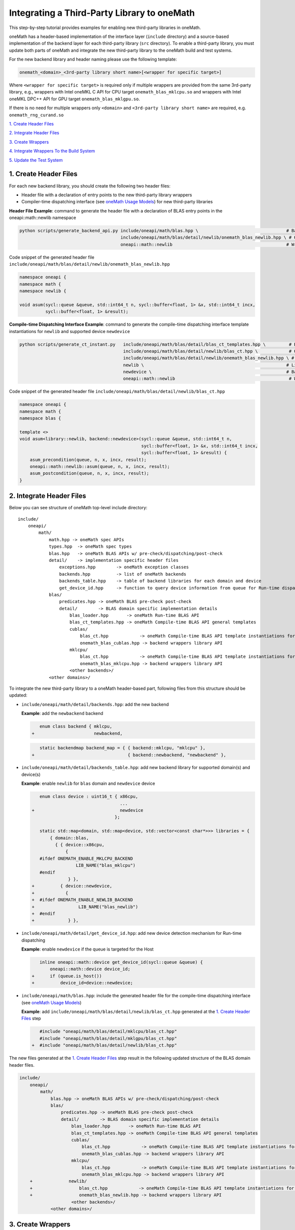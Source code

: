 ..
  Copyright 2020 Intel Corporation

.. _create_backend_wrappers:

Integrating a Third-Party Library to oneMath
============================================

This step-by-step tutorial provides examples for enabling new third-party libraries in oneMath.

oneMath has a header-based implementation of the interface layer (``include`` directory) and a source-based implementation of the backend layer for each third-party library (``src`` directory). To enable a third-party library, you must update both parts of oneMath and integrate the new third-party library to the oneMath build and test systems.

For the new backend library and header naming please use the following template:

.. code-block::

    onemath_<domain>_<3rd-party library short name>[<wrapper for specific target>]

Where ``<wrapper for specific target>`` is required only if multiple wrappers are provided from the same 3rd-party library, e.g., wrappers with Intel oneMKL C API for CPU target ``onemath_blas_mklcpu.so`` and wrappers with Intel oneMKL DPC++ API for GPU target ``onemath_blas_mklgpu.so``.

If there is no need for multiple wrappers only ``<domain>`` and ``<3rd-party library short name>`` are required, e.g. ``onemath_rng_curand.so``

`1. Create Header Files`_

`2. Integrate Header Files`_

`3. Create Wrappers`_

`4. Integrate Wrappers To the Build System`_

`5. Update the Test System`_

.. _generate_header_files:

1. Create Header Files
----------------------

For each new backend library, you should create the following two header files:

* Header file with a declaration of entry points to the new third-party library wrappers
* Compiler-time dispatching interface (see `oneMath Usage Models <../README.md#supported-usage-models>`_) for new third-party libraries

**Header File Example**: command to generate the header file with a declaration of BLAS entry points in the oneapi::math::newlib namespace 

.. code-block:: bash

    python scripts/generate_backend_api.py include/oneapi/math/blas.hpp \                                  # Base header file
                                           include/oneapi/math/blas/detail/newlib/onemath_blas_newlib.hpp \ # Output header file
                                           oneapi::math::newlib                                            # Wrappers namespace

Code snippet of the generated header file ``include/oneapi/math/blas/detail/newlib/onemath_blas_newlib.hpp``

.. code-block:: cpp

    namespace oneapi {
    namespace math {
    namespace newlib {
    
    void asum(sycl::queue &queue, std::int64_t n, sycl::buffer<float, 1> &x, std::int64_t incx,
              sycl::buffer<float, 1> &result);



**Compile-time Dispatching Interface Example**: command to generate the compile-time dispatching interface template instantiations for ``newlib`` and supported device ``newdevice``

.. code-block:: bash

    python scripts/generate_ct_instant.py   include/oneapi/math/blas/detail/blas_ct_templates.hpp \         # Base header file
                                            include/oneapi/math/blas/detail/newlib/blas_ct.hpp \            # Output header file
                                            include/oneapi/math/blas/detail/newlib/onemath_blas_newlib.hpp \ # Header file with declaration of entry points to wrappers
                                            newlib \                                                       # Library name
                                            newdevice \                                                    # Backend name
                                            oneapi::math::newlib                                            # Wrappers namespace

Code snippet of the generated header file ``include/oneapi/math/blas/detail/newlib/blas_ct.hpp``

.. code-block:: cpp

    namespace oneapi {
    namespace math {
    namespace blas {
    
    template <>
    void asum<library::newlib, backend::newdevice>(sycl::queue &queue, std::int64_t n,
                                                   sycl::buffer<float, 1> &x, std::int64_t incx,
                                                   sycl::buffer<float, 1> &result) {
        asum_precondition(queue, n, x, incx, result);
        oneapi::math::newlib::asum(queue, n, x, incx, result);
        asum_postcondition(queue, n, x, incx, result);
    }


.. _integrate_header_files:

2. Integrate Header Files
-------------------------

Below you can see structure of oneMath top-level include directory:

::

    include/
        oneapi/
            math/
                math.hpp -> oneMath spec APIs
                types.hpp  -> oneMath spec types
                blas.hpp   -> oneMath BLAS APIs w/ pre-check/dispatching/post-check
                detail/    -> implementation specific header files
                    exceptions.hpp        -> oneMath exception classes
                    backends.hpp          -> list of oneMath backends
                    backends_table.hpp    -> table of backend libraries for each domain and device
                    get_device_id.hpp     -> function to query device information from queue for Run-time dispatching
                blas/
                    predicates.hpp -> oneMath BLAS pre-check post-check
                    detail/        -> BLAS domain specific implementation details
                        blas_loader.hpp       -> oneMath Run-time BLAS API
                        blas_ct_templates.hpp -> oneMath Compile-time BLAS API general templates
                        cublas/
                            blas_ct.hpp            -> oneMath Compile-time BLAS API template instantiations for <cublas>
                            onemath_blas_cublas.hpp -> backend wrappers library API
                        mklcpu/
                            blas_ct.hpp            -> oneMath Compile-time BLAS API template instantiations for <mklcpu>
                            onemath_blas_mklcpu.hpp -> backend wrappers library API
                        <other backends>/
                <other domains>/


To integrate the new third-party library to a oneMath header-based part, following files from this structure should be updated:

* ``include/oneapi/math/detail/backends.hpp``: add the new backend

  **Example**: add the ``newbackend`` backend

  .. code-block:: diff

        enum class backend { mklcpu,
     +                       newbackend,


  .. code-block:: diff

        static backendmap backend_map = { { backend::mklcpu, "mklcpu" },
     +                                    { backend::newbackend, "newbackend" },

* ``include/oneapi/math/detail/backends_table.hpp``: add new backend library for supported domain(s) and device(s)

  **Example**: enable ``newlib`` for ``blas`` domain and ``newdevice`` device

  .. code-block:: diff
    
        enum class device : uint16_t { x86cpu,
                                       ...
     +                                 newdevice
                                     };
        
        static std::map<domain, std::map<device, std::vector<const char*>>> libraries = {
            { domain::blas,
              { { device::x86cpu,
                  {
        #ifdef ONEMATH_ENABLE_MKLCPU_BACKEND
                      LIB_NAME("blas_mklcpu")
        #endif
                   } },
     +          { device::newdevice,
     +            {
     +  #ifdef ONEMATH_ENABLE_NEWLIB_BACKEND
     +                 LIB_NAME("blas_newlib")
     +  #endif
     +             } },

* ``include/oneapi/math/detail/get_device_id.hpp``: add new device detection mechanism for Run-time dispatching

  **Example**: enable ``newdevice`` if the queue is targeted for the Host

  .. code-block:: diff
    
        inline oneapi::math::device get_device_id(sycl::queue &queue) {
            oneapi::math::device device_id;
     +      if (queue.is_host())
     +          device_id=device::newdevice;

* ``include/oneapi/math/blas.hpp``: include the generated header file for the compile-time dispatching interface (see `oneMath Usage Models <../README.md#supported-usage-models>`_)

  **Example**: add ``include/oneapi/math/blas/detail/newlib/blas_ct.hpp`` generated at the `1. Create Header Files`_ step
    
  .. code-block:: diff
    
        #include "oneapi/math/blas/detail/mklcpu/blas_ct.hpp"
        #include "oneapi/math/blas/detail/mklgpu/blas_ct.hpp"
     +  #include "oneapi/math/blas/detail/newlib/blas_ct.hpp"


The new files generated at the `1. Create Header Files`_ step result in the following updated structure of the BLAS domain header files.

.. code-block:: diff

    include/
        oneapi/
            math/
                blas.hpp -> oneMath BLAS APIs w/ pre-check/dispatching/post-check
                blas/
                    predicates.hpp -> oneMath BLAS pre-check post-check
                    detail/        -> BLAS domain specific implementation details
                        blas_loader.hpp       -> oneMath Run-time BLAS API
                        blas_ct_templates.hpp -> oneMath Compile-time BLAS API general templates
                        cublas/
                            blas_ct.hpp            -> oneMath Compile-time BLAS API template instantiations for <cublas>
                            onemath_blas_cublas.hpp -> backend wrappers library API
                        mklcpu/
                            blas_ct.hpp            -> oneMath Compile-time BLAS API template instantiations for <mklcpu>
                            onemath_blas_mklcpu.hpp -> backend wrappers library API
        +              newlib/
        +                  blas_ct.hpp            -> oneMath Compile-time BLAS API template instantiations for <newbackend>
        +                  onemath_blas_newlib.hpp -> backend wrappers library API
                        <other backends>/
                <other domains>/

.. _generate_wrappers_and_cmake:

3. Create Wrappers
------------------
Wrappers convert Data Parallel C++ (DPC++) input data types to third-party library data types and call corresponding implementation from the third-party library. Wrappers for each third-party library are built to separate oneMath backend libraries. The ``libonemath.so`` dispatcher library loads the wrappers at run-time if you are using the interface for run-time dispatching, or you will link with them directly in case you are using the interface for compile-time dispatching (for more information see `oneMath Usage Models <../README.md#supported-usage-models>`_).

All wrappers and dispatcher library implementations are in the ``src`` directory:

::

    src/
        include/
            function_table_initializer.hpp -> general loader implementation w/ global libraries table
        blas/
            function_table.hpp -> loaded BLAS functions declaration
            blas_loader.cpp -> BLAS wrappers for loader
            backends/
                cublas/ -> cuBLAS wrappers
                mklcpu/ -> Intel oneMKL CPU wrappers
                mklgpu/ -> Intel oneMKL GPU wrappers
                <other backend libraries>/
        <other domains>/

Each backend library should contain a table of all functions from the chosen domain.

``scripts/generate_wrappers.py`` can help to generate wrappers with the "Not implemented" exception for all functions based on the provided header file.

You can modify wrappers generated with this script to enable third-party library functionality.

**Example**: generate wrappers for ``newlib`` based on the header files generated and integrated previously, and enable only one ``asum`` function

The command below generates two new files:

* ``src/blas/backends/newlib/newlib_wrappers.cpp`` - DPC++ wrappers for all functions from ``include/oneapi/math/blas/detail/newlib/onemath_blas_newlib.hpp``
* ``src/blas/backends/newlib/newlib_wrappers_table_dyn.cpp`` - structure of symbols for run-time dispatcher (in the same location as wrappers), suffix ``_dyn`` indicates that this file is required for dynamic library only.

.. code-block:: bash

    python scripts/generate_wrappers.py include/oneapi/math/blas/detail/newlib/onemath_blas_newlib.hpp \ # Base header file
                                        src/blas/function_table.hpp \                                  # Declaration for structure of symbols
                                        src/blas/backends/newlib/newlib_wrappers.cpp \                 # Output wrappers
                                        newlib                                                         # Library name

You can then modify ``src/blas/backends/newlib/newlib_wrappers.cpp`` to enable the C function ``newlib_sasum`` from the third-party library ``libnewlib.so``.

To enable this function:

* Include the header file ``newlib.h`` with the ``newlib_sasum`` function declaration
* Convert all DPC++ parameters to proper C types: use the ``get_access`` method for input and output DPC++ buffers to get row pointers
* Submit the DPC++ kernel with a C function call to ``newlib`` as ``single_task``

The following code snippet is updated for ``src/blas/backends/newlib/newlib_wrappers.cpp``:

.. code-block:: diff

        #if __has_include(<sycl/sycl.hpp>)
        #include <sycl/sycl.hpp>
        #else
        #include <CL/sycl.hpp>
        #endif
        
        #include "oneapi/math/types.hpp"
        
        #include "oneapi/math/blas/detail/newlib/onemath_blas_newlib.hpp"
    +    
    +    #include "newlib.h"
        
        namespace oneapi {
        namespace math {
        namespace newlib {
        
        void asum(sycl::queue &queue, std::int64_t n, sycl::buffer<float, 1> &x, std::int64_t incx,
                   sycl::buffer<float, 1> &result) {
    -       throw std::runtime_error("Not implemented for newlib");
    +       queue.submit([&](sycl::handler &cgh) {
    +           auto accessor_x      = x.get_access<sycl::access::mode::read>(cgh);
    +           auto accessor_result = result.get_access<sycl::access::mode::write>(cgh);
    +           cgh.single_task<class newlib_sasum>([=]() {
    +               accessor_result[0] = ::newlib_sasum((const int)n, accessor_x.get_pointer(), (const int)incx);
    +           });
    +       });
        }
        
        void asum(sycl::queue &queue, std::int64_t n, sycl::buffer<double, 1> &x, std::int64_t incx,
                  sycl::buffer<double, 1> &result) {
            throw std::runtime_error("Not implemented for newlib");
        }

Updated structure of the ``src`` folder with the ``newlib`` wrappers:

.. code-block:: diff

    src/
        blas/
            loader.hpp -> general loader implementation w/ global libraries table
            function_table.hpp -> loaded BLAS functions declaration
            blas_loader.cpp -> BLAS wrappers for loader
            backends/
                cublas/ -> cuBLAS wrappers
                mklcpu/ -> Intel oneMKL CPU wrappers
                mklgpu/ -> Intel oneMKL GPU wrappers
     +          newlib/
     +              newlib.h
     +              newlib_wrappers.cpp
     +              newlib_wrappers_table_dyn.cpp
                <other backend libraries>/
        <other domains>/

.. _integrate_backend_to_build_system:

4. Integrate Wrappers to the Build System
-----------------------------------------
Here is the list of files that should be created/updated to integrate the new wrappers for the third-party library to the oneMath build system:

* Add the new option ``ENABLE_XXX_BACKEND`` for the new third-party library to the top of the ``CMakeList.txt`` file.

  **Example**: changes for ``newlib`` in the top of the ``CMakeList.txt`` file

  .. code-block:: diff

            option(ENABLE_MKLCPU_BACKEND "" ON)
            option(ENABLE_MKLGPU_BACKEND "" ON)
        +   option(ENABLE_NEWLIB_BACKEND "" ON)

* Add the new directory (``src/<domain>/backends/<new_directory>``) with the wrappers for the new third-party library under the ``ENABLE_XXX_BACKEND`` condition to the ``src/<domain>/backends/CMakeList.txt`` file.

  **Example**: changes for ``newlib`` in ``src/blas/backends/CMakeLists.txt``

  .. code-block:: diff
    
            if(ENABLE_MKLCPU_BACKEND)
                add_subdirectory(mklcpu)
            endif()
        +    
        +   if(ENABLE_NEWLIB_BACKEND)
        +       add_subdirectory(newlib)
        +   endif()

* Create the ``cmake/FindXXX.cmake`` cmake config file to find the new third-party library and its dependencies.

  **Example**: new config file ``cmake/FindNEWLIB.cmake`` for ``newlib``
    
  .. code-block:: cmake
    
        include_guard()
        # Find library by name in NEWLIB_ROOT cmake variable or environment variable NEWLIBROOT
        find_library(NEWLIB_LIBRARY NAMES newlib
            HINTS ${NEWLIB_ROOT} $ENV{NEWLIBROOT}
            PATH_SUFFIXES "lib")
        # Make sure that the library was found
        include(FindPackageHandleStandardArgs)
        find_package_handle_standard_args(NEWLIB REQUIRED_VARS NEWLIB_LIBRARY)
        # Set cmake target for the library
        add_library(ONEMATH::NEWLIB::NEWLIB UNKNOWN IMPORTED)
        set_target_properties(ONEMATH::NEWLIB::NEWLIB PROPERTIES
            IMPORTED_LOCATION ${NEWLIB_LIBRARY})

* Create the ``src/<domain>/backends/<new_directory>/CMakeList.txt`` cmake config file to specify how to build the backend layer for the new third-party library.

  ``scripts/generate_cmake.py`` can help to generate the initial ``src/<domain>/backends/<new_directory>/CMakeList.txt`` config file automatically for all files in the directory.
  Note: all source files with the ``_dyn`` suffix are added to build if the target is a dynamic library only.
  
  **Example**: command to generate the cmake config file for the ``src/blas/backends/newlib`` directory

  .. code-block:: bash

    python scripts/generate_cmake.py src/blas/backends/newlib \ # Full path to the directory
                                     newlib                     # Library name

  You should manually update the generated config file with information about the new ``cmake/FindXXX.cmake`` file and instructions about how to link with the third-party library.
  
  **Example**: update the generated ``src/blas/backends/newlib/CMakeLists.txt`` file

  .. code-block:: diff

            # Add third-party library
        -   # find_package(XXX REQUIRED)
        +   find_package(NEWLIB REQUIRED)
    
  .. code-block:: diff

            target_link_libraries(${LIB_OBJ}
                PUBLIC ONEMATH::SYCL::SYCL
        -       # Add third-party library to link with here
        +       PUBLIC ONEMATH::NEWLIB::NEWLIB
            )

Now you can build the backend library for ``newlib`` to make sure the third-party library integration was completed successfully (for more information, see `Build with cmake <../README.md#building-with-cmake>`_)

.. code-block:: bash

    cd build/
    cmake .. -DNEWLIB_ROOT=<path/to/newlib> \
        -DENABLE_MKLCPU_BACKEND=OFF \
        -DENABLE_MKLGPU_BACKEND=OFF \
        -DENABLE_NEWLIB_BACKEND=ON \           # Enable new third-party library backend
        -DBUILD_FUNCTIONAL_TESTS=OFF           # At this step we want build only
    cmake --build . -j4

.. _integrate_backend_to_test_system:

5. Update the Test System
-------------------------

Update the following files to enable the new third-party library for unit tests:

* ``src/config.hpp.in``: add a cmake option for the new third-party library so this macro can be propagated to unit tests
    
  **Example**: add ``ENABLE_NEWLIB_BACKEND``

  .. code-block:: diff
    
        #cmakedefine ONEMATH_ENABLE_MKLCPU_BACKEND
     +  #cmakedefine ONEMATH_ENABLE_NEWLIB_BACKEND

* ``tests/unit_tests/CMakeLists.txt``: add instructions about how to link tests with the new backend library

  **Example**: add the ``newlib`` backend library

  .. code-block:: diff
    
        if(ENABLE_MKLCPU_BACKEND)
            add_dependencies(test_main_ct onemath_blas_mklcpu)
            if(BUILD_SHARED_LIBS)
                list(APPEND ONEMATH_LIBRARIES onemath_blas_mklcpu)
            else()
                list(APPEND ONEMATH_LIBRARIES -foffload-static-lib=${CMAKE_LIBRARY_OUTPUT_DIRECTORY}/libonemath_blas_mklcpu.a)
                find_package(MKL REQUIRED)
                list(APPEND ONEMATH_LIBRARIES ${MKL_LINK_C})
            endif()
        endif()
     +
     +    if(ENABLE_NEWLIB_BACKEND)
     +       add_dependencies(test_main_ct onemath_blas_newlib)
     +       if(BUILD_SHARED_LIBS)
     +           list(APPEND ONEMATH_LIBRARIES onemath_blas_newlib)
     +       else()
     +           list(APPEND ONEMATH_LIBRARIES -foffload-static-lib=${CMAKE_LIBRARY_OUTPUT_DIRECTORY}/libonemath_blas_newlib.a)
     +           find_package(NEWLIB REQUIRED)
     +           list(APPEND ONEMATH_LIBRARIES ONEMATH::NEWLIB::NEWLIB)
     +       endif()
     +   endif()

* ``tests/unit_tests/include/test_helper.hpp``: add the helper function for the compile-time dispatching interface with the new backend, and specify the device for which it should be called

  **Example**: add the helper function for the ``newlib`` compile-time dispatching interface with ``newdevice`` if it is the Host

  .. code-block:: diff
    
        #ifdef ONEMATH_ENABLE_MKLGPU_BACKEND
            #define TEST_RUN_INTELGPU(q, func, args) \
                func<oneapi::math::backend::mklgpu> args
        #else
            #define TEST_RUN_INTELGPU(q, func, args)
        #endif
     +    
     +  #ifdef ONEMATH_ENABLE_NEWLIB_BACKEND
     +     #define TEST_RUN_NEWDEVICE(q, func, args) \
     +         func<oneapi::math::backend::newbackend> args
     +  #else
     +      #define TEST_RUN_NEWDEVICE(q, func, args)
     +  #endif
 
  .. code-block:: diff
 
        #define TEST_RUN_CT(q, func, args)               \
            do {                                         \
     +          if (q.is_host())                         \
     +              TEST_RUN_NEWDEVICE(q, func, args);   \ 


* ``tests/unit_tests/main_test.cpp``: add the targeted device to the vector of devices to test

  **Example**: add the targeted device CPU for ``newlib``

  .. code-block:: diff
    
                }
            }
     +           
     +  #ifdef ONEMATH_ENABLE_NEWLIB_BACKEND
     +      devices.push_back(sycl::device(sycl::host_selector()));
     +  #endif

Now you can build and run functional testing for enabled third-party libraries (for more information see `Build with cmake <../README.md#building-with-cmake>`_).

.. code-block:: bash

    cd build/
    cmake .. -DNEWLIB_ROOT=<path/to/newlib> \
        -DENABLE_MKLCPU_BACKEND=OFF \
        -DENABLE_MKLGPU_BACKEND=OFF \
        -DENABLE_NEWLIB_BACKEND=ON  \
        -DBUILD_FUNCTIONAL_TESTS=ON
    cmake --build . -j4
    ctest
